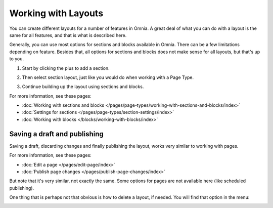 Working with Layouts
================================================
You can create different layouts for a number of features in Omnia. A great deal of what you can do with a layout is the same for all features, and that is what is described here.

Generally, you can use most options for sections and blocks available in Omnia. There can be a few limitations depending on feature. Besides that, all options for sections and blocks does not make sense for all layouts, but that's up to you.

1. Start by clicking the plus to add a section.

.. image:: layout-1-v7.png

2. Then select section layout, just like you would do when working with a Page Type.

.. image:: layout-2-v7-new.png

3. Continue building up the layout using sections and blocks.

For more information, see these pages:

+ :doc:`Working with sections and blocks </pages/page-types/working-with-sections-and-blocks/index>`
+ :doc:`Settings for sections </pages/page-types/section-settings/index>`
+ :doc:`Working with blocks </blocks/working-with-blocks/index>`

Saving a draft and publishing
---------------------------------
Saving a draft, discarding changes and finally publishing the layout, works very similar to working with pages.

.. image:: layout-3-v7.png

For more information, see these pages:

+ :doc:`Edit a page </pages/edit-page/index>`
+ :doc:`Publish page changes </pages/publish-page-changes/index>`

But note that it's very similar, not exactly the same. Some options for pages are not available here (like scheduled publishing).

One thing that is perhaps not that obvious is how to delete a layout, if needed. You will find that option in the menu:

.. image:: layout-delete-v7.png

